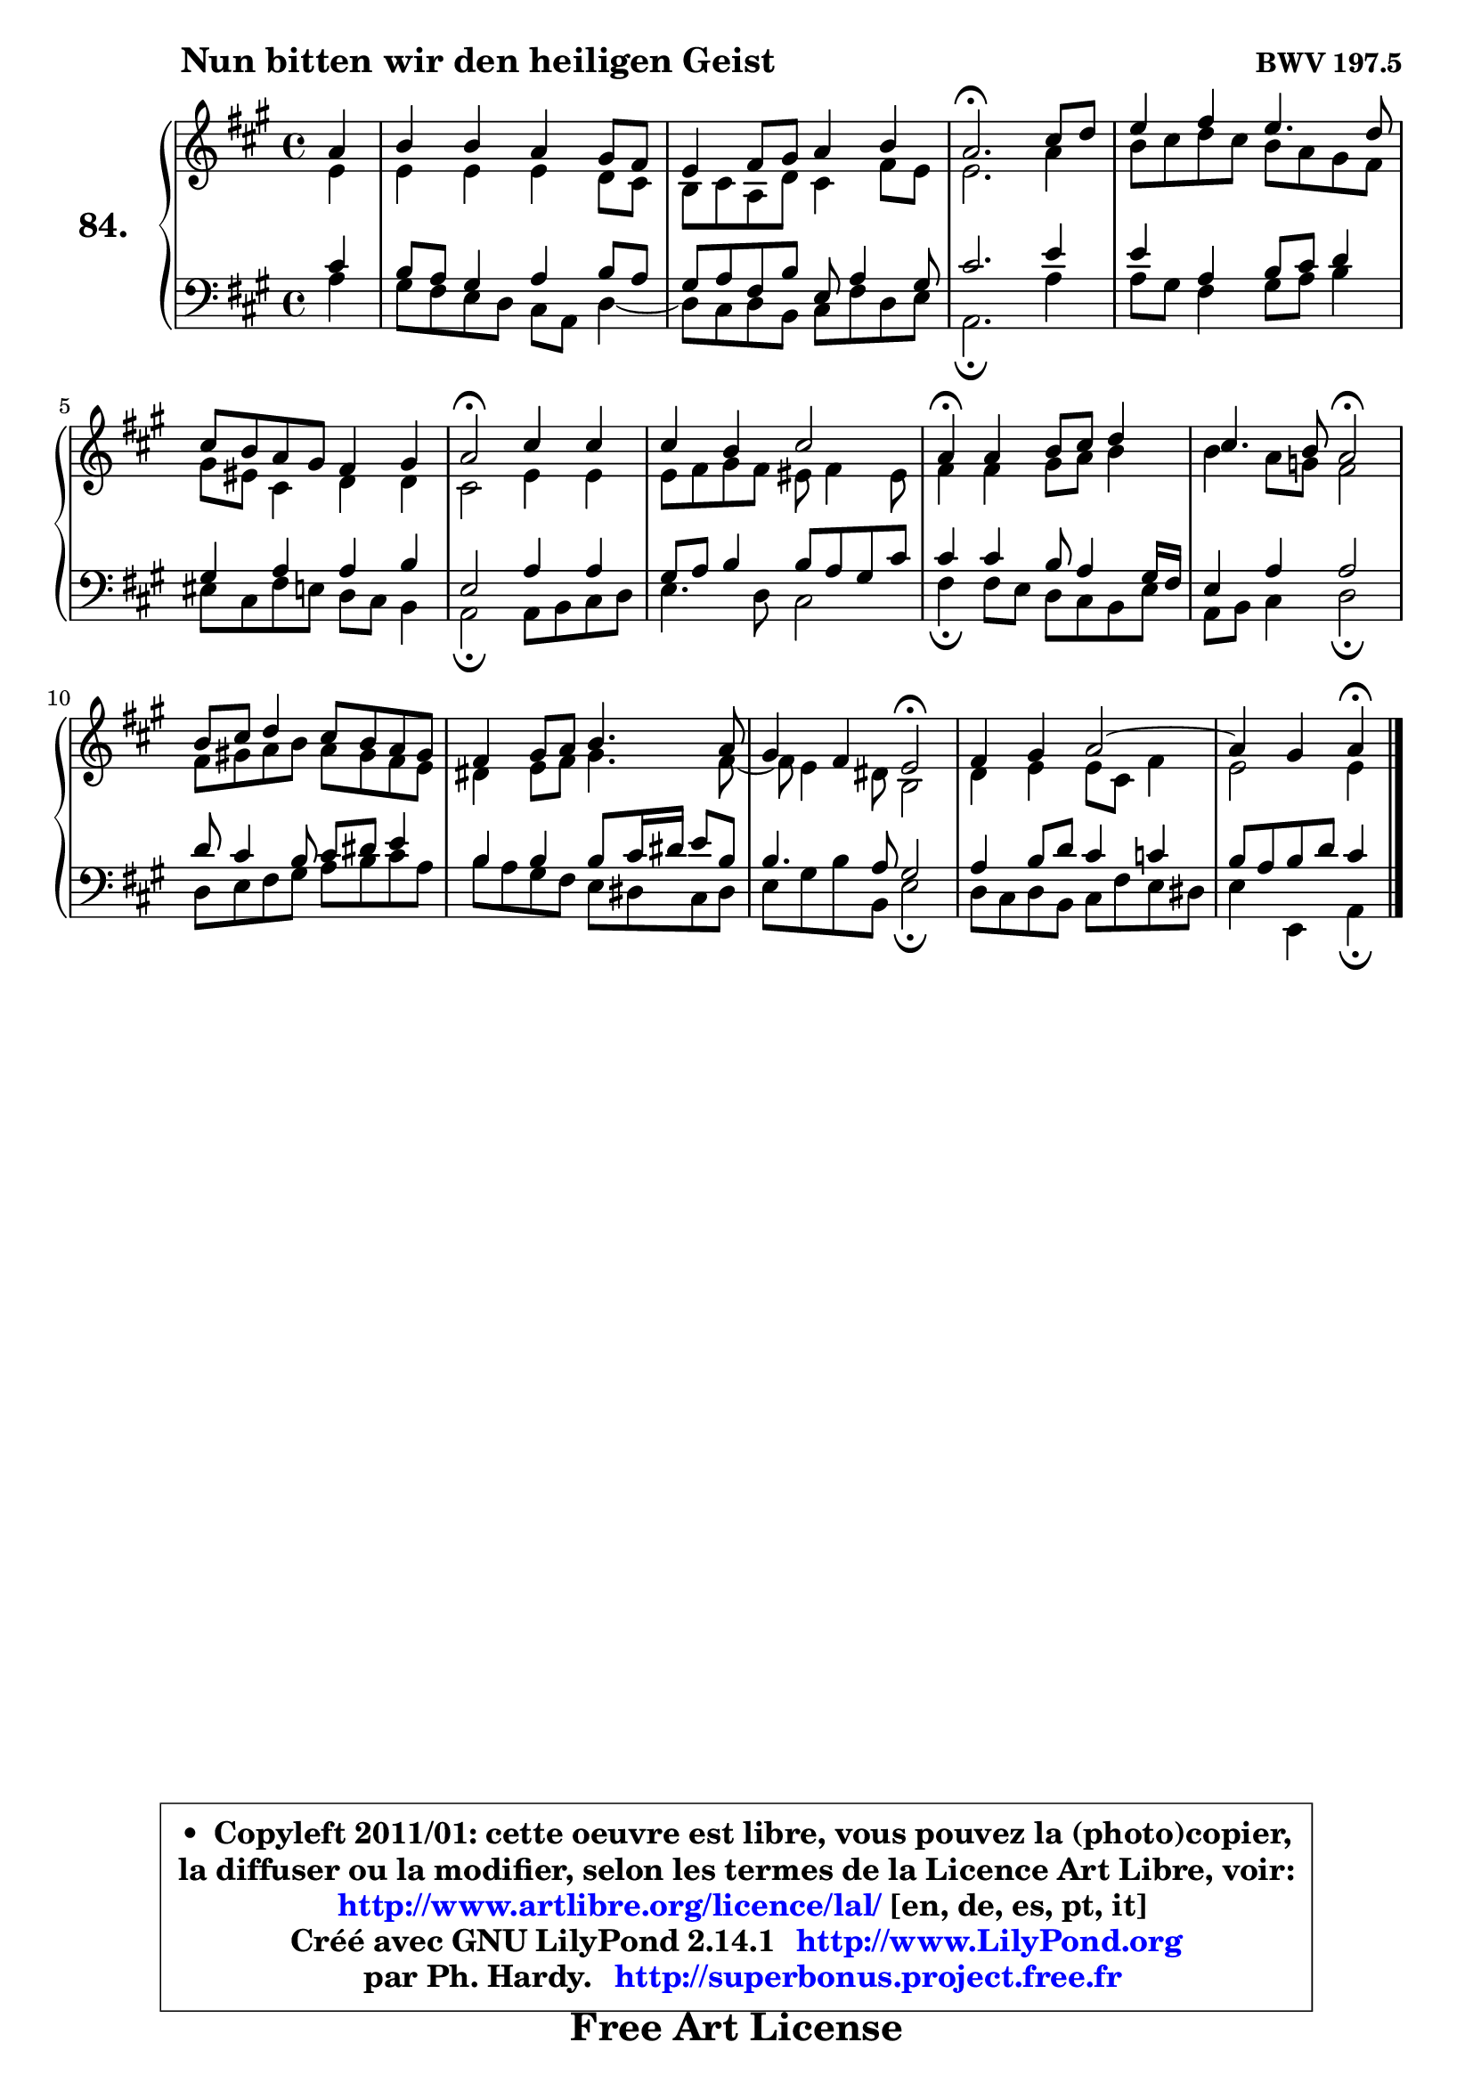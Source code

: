 
\version "2.14.1"

    \paper {
%	system-system-spacing #'padding = #0.1
%	score-system-spacing #'padding = #0.1
%	ragged-bottom = ##f
%	ragged-last-bottom = ##f
	}

    \header {
      opus = \markup { \bold "BWV 197.5" }
      piece = \markup { \hspace #9 \fontsize #2 \bold "Nun bitten wir den heiligen Geist" }
      maintainer = "Ph. Hardy"
      maintainerEmail = "superbonus.project@free.fr"
      lastupdated = "2011/Jul/20"
      tagline = \markup { \fontsize #3 \bold "Free Art License" }
      copyright = \markup { \fontsize #3  \bold   \override #'(box-padding .  1.0) \override #'(baseline-skip . 2.9) \box \column { \center-align { \fontsize #-2 \line { • \hspace #0.5 Copyleft 2011/01: cette oeuvre est libre, vous pouvez la (photo)copier, } \line { \fontsize #-2 \line {la diffuser ou la modifier, selon les termes de la Licence Art Libre, voir: } } \line { \fontsize #-2 \with-url #"http://www.artlibre.org/licence/lal/" \line { \fontsize #1 \hspace #1.0 \with-color #blue http://www.artlibre.org/licence/lal/ [en, de, es, pt, it] } } \line { \fontsize #-2 \line { Créé avec GNU LilyPond 2.14.1 \with-url #"http://www.LilyPond.org" \line { \with-color #blue \fontsize #1 \hspace #1.0 \with-color #blue http://www.LilyPond.org } } } \line { \hspace #1.0 \fontsize #-2 \line {par Ph. Hardy. } \line { \fontsize #-2 \with-url #"http://superbonus.project.free.fr" \line { \fontsize #1 \hspace #1.0 \with-color #blue http://superbonus.project.free.fr } } } } } }

	  }

  guidemidi = {
        r4 |
        R1 |
        R1 |
        \tempo 4 = 40 r2. \tempo 4 = 78 r4 |
        R1 |
        R1 |
        \tempo 4 = 34 r2 \tempo 4 = 78 r2 |
        R1 |
        \tempo 4 = 30 r4 \tempo 4 = 78 r2. |
        r2 \tempo 4 = 34 r2 \tempo 4 = 78 |
        R1 |
        R1 |
        r2 \tempo 4 = 34 r2 \tempo 4 = 78 |
        R1 |
	r2 \tempo 4 = 30 r4 
	}

  upper = {
	\time 4/4
	\key a \major
	\clef treble
	\partial 4
	\voiceOne
	<< { 
	% SOPRANO
	\set Voice.midiInstrument = "acoustic grand"
	\relative c'' {
        a4 |
        b4 b a gis8 fis |
        e4 fis8 gis a4 b |
        a2.\fermata cis8 d |
        e4 fis e4. d8 |
        cis8 b a gis fis4 gis |
        a2\fermata cis4 cis |
        cis4 b cis2 |
        a4\fermata a4 b8 cis d4 |
        cis4. b8 a2\fermata |
        b8 cis d4 cis8 b a gis |
        fis4 gis8 a b4. a8 |
        gis4 fis e2\fermata |
        fis4 gis a2 ~ |
	a4 gis4 a\fermata
        \bar "|."
	} % fin de relative
	}

	\context Voice="1" { \voiceTwo 
	% ALTO
	\set Voice.midiInstrument = "acoustic grand"
	\relative c' {
        e4 |
        e4 e e d8 cis |
        b8 cis a d cis4 fis8 e |
        e2. a4 |
        b8 cis d cis b a gis fis |
        gis8 eis cis4 d d |
        cis2 e4 e |
        e8 fis gis fis eis fis4 eis8 |
        fis4 fis gis8 a b4 |
        b4 a8 g fis2 |
        fis8 gis! a b a gis fis e |
        dis4 e8 fis gis4. fis8 ~ |
	fis8 e4 dis8 b2 |
        d4 e e8 cis fis4 |
        e2 e4
        \bar "|."
	} % fin de relative
	\oneVoice
	} >>
	}

    lower = {
	\time 4/4
	\key a \major
	\clef bass
	\partial 4
	\voiceOne
	<< { 
	% TENOR
	\set Voice.midiInstrument = "acoustic grand"
	\relative c' {
        cis4 |
        b8 a gis4 a b8 a |
        gis8 a fis b e, a4 gis8 |
        cis2. e4 |
        e4 a, b8 cis d4 |
        gis,4 a a b |
        e,2 a4 a |
        gis8 a b4 b8 a gis cis |
        cis4 cis b8 a4 gis16 fis |
        e4 a a2 |
        d8 cis4 b8 cis8 dis e4 |
        b4 b b8 cis16 dis e8 b |
        b4. a8 gis2 |
        a4 b8 d cis4 c |
        b8 a b d cis4
        \bar "|."
	} % fin de relative
	}
	\context Voice="1" { \voiceTwo 
	% BASS
	\set Voice.midiInstrument = "acoustic grand"
	\relative c' {
        a4 |
        gis8 fis e d cis a d4 ~ |
	d8 cis8 d b cis fis d e |
        a,2.\fermata a'4 |
        a8 gis fis4 gis8 a b4 |
        eis,8 cis fis e d cis b4 |
        a2\fermata a8 b cis d |
        e4. d8 cis2 |
        fis4\fermata fis8 e d cis b e |
        a,8 b cis4 d2\fermata |
        d8 e fis gis a b cis a |
        b8 a gis fis e dis cis dis |
        e8 gis b b, e2\fermata |
        d8 cis d b cis fis e dis |
        e4 e, a4\fermata
        \bar "|."
	} % fin de relative
	\oneVoice
	} >>
	}


    \score { 

	\new PianoStaff <<
	\set PianoStaff.instrumentName = \markup { \bold \huge "84." }
	\new Staff = "upper" \upper
	\new Staff = "lower" \lower
	>>

    \layout {
%	ragged-last = ##f
	   }

         } % fin de score

  \score {
    \unfoldRepeats { << \guidemidi \upper \lower >> }
    \midi {
    \context {
     \Staff
      \remove "Staff_performer"
               }

     \context {
      \Voice
       \consists "Staff_performer"
                }

     \context { 
      \Score
      tempoWholesPerMinute = #(ly:make-moment 78 4)
		}
	    }
	}


